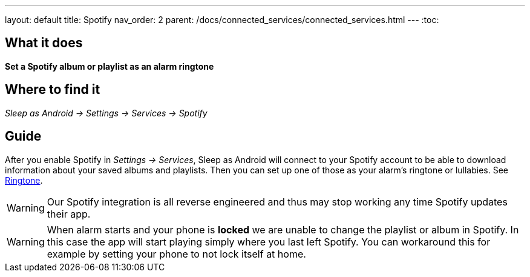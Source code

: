 ---
layout: default
title: Spotify
nav_order: 2
parent: /docs/connected_services/connected_services.html
---
:toc:

## What it does
*Set a Spotify album or playlist as an alarm ringtone*

## Where to find it
_Sleep as Android -> Settings -> Services -> Spotify_

## Guide

After you enable Spotify in _Settings -> Services_, Sleep as Android will connect to your Spotify account to be able to download information about your saved albums and playlists. Then you can set up one of those as your alarm's ringtone or lullabies. See link:/docs/alarms/ringtone.html[Ringtone].

WARNING: Our Spotify integration is all reverse engineered and thus may stop working any time Spotify updates their app.

WARNING: When alarm starts and your phone is *locked* we are unable to change the playlist or album in Spotify. In this case the app will start playing simply where you last left Spotify. You can workaround this for example by setting your phone to not lock itself at home.
